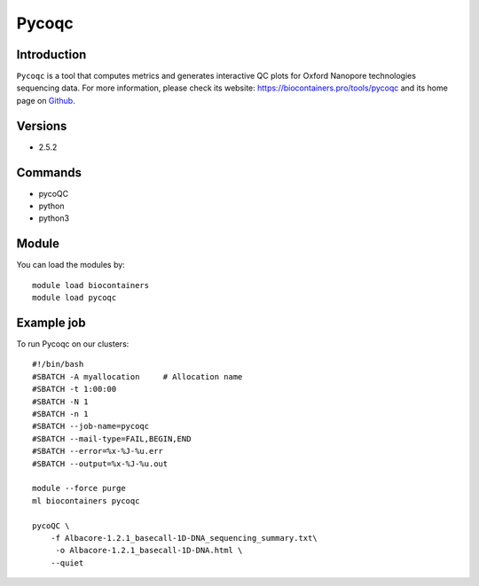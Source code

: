 .. _backbone-label:

Pycoqc
==============================

Introduction
~~~~~~~~
``Pycoqc`` is a tool that computes metrics and generates interactive QC plots for Oxford Nanopore technologies sequencing data. For more information, please check its website: https://biocontainers.pro/tools/pycoqc and its home page on `Github`_.

Versions
~~~~~~~~
- 2.5.2

Commands
~~~~~~~
- pycoQC
- python
- python3

Module
~~~~~~~~
You can load the modules by::
    
    module load biocontainers
    module load pycoqc

Example job
~~~~~
To run Pycoqc on our clusters::

    #!/bin/bash
    #SBATCH -A myallocation     # Allocation name 
    #SBATCH -t 1:00:00
    #SBATCH -N 1
    #SBATCH -n 1
    #SBATCH --job-name=pycoqc
    #SBATCH --mail-type=FAIL,BEGIN,END
    #SBATCH --error=%x-%J-%u.err
    #SBATCH --output=%x-%J-%u.out

    module --force purge
    ml biocontainers pycoqc

    pycoQC \
        -f Albacore-1.2.1_basecall-1D-DNA_sequencing_summary.txt\
         -o Albacore-1.2.1_basecall-1D-DNA.html \
        --quiet

.. _Github: https://github.com/a-slide/pycoQC
